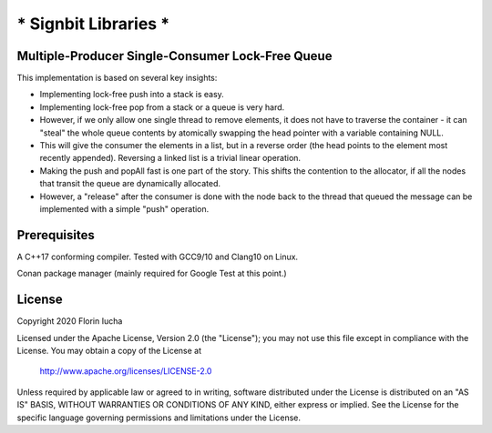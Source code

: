 *********************
* Signbit Libraries *
*********************

Multiple-Producer Single-Consumer Lock-Free Queue
=================================================

This implementation is based on several key insights:

* Implementing lock-free push into a stack is easy.

* Implementing lock-free pop from a stack or a queue is very hard.

* However, if we only allow one single thread to remove elements, it does
  not have to traverse the container - it can "steal" the whole queue contents
  by atomically swapping the head pointer with a variable containing NULL.

* This will give the consumer the elements in a list, but in a reverse order
  (the head points to the element most recently appended). Reversing a linked
  list is a trivial linear operation.

* Making the push and popAll fast is one part of the story. This shifts the
  contention to the allocator, if all the nodes that transit the queue are
  dynamically allocated.

* However, a "release" after the consumer is done with the node back to the
  thread that queued the message can be implemented with a simple "push"
  operation.

Prerequisites
=============

A C++17 conforming compiler. Tested with GCC9/10 and Clang10 on Linux.

Conan package manager (mainly required for Google Test at this point.)

License
=======

Copyright 2020 Florin Iucha

Licensed under the Apache License, Version 2.0 (the "License");
you may not use this file except in compliance with the License.
You may obtain a copy of the License at

    http://www.apache.org/licenses/LICENSE-2.0

Unless required by applicable law or agreed to in writing, software
distributed under the License is distributed on an "AS IS" BASIS,
WITHOUT WARRANTIES OR CONDITIONS OF ANY KIND, either express or implied.
See the License for the specific language governing permissions and
limitations under the License.

